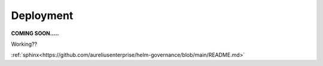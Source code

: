 Deployment
==========
.. _deployment:

**COMING SOON.....**

.. image:: ../imgs/404.jpg



Working??

:ref:`sphinx<https://github.com/aureliusenterprise/helm-governance/blob/main/README.md>`
